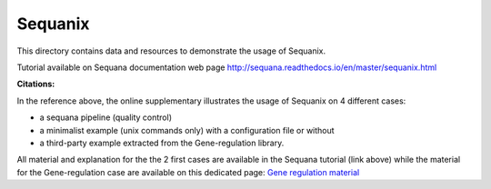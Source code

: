 Sequanix
==========

This directory contains data and resources to demonstrate the usage of Sequanix.

Tutorial available on Sequana documentation web page http://sequana.readthedocs.io/en/master/sequanix.html

.. image:: sequanix.png
    :width: 20%

:Citations: 

In the reference above, the online supplementary illustrates the usage of Sequanix on 4 different cases:

- a sequana pipeline (quality control)
- a minimalist example (unix commands only) with a configuration file or without 
- a third-party example extracted from the Gene-regulation library.

All material and explanation for the the 2 first cases are available in the Sequana tutorial (link above) while the material for the Gene-regulation case are available on this dedicated page: `Gene regulation material <https://github.com/sequana/resources/tree/master/sequanix/gene_regulation.rst>`_
